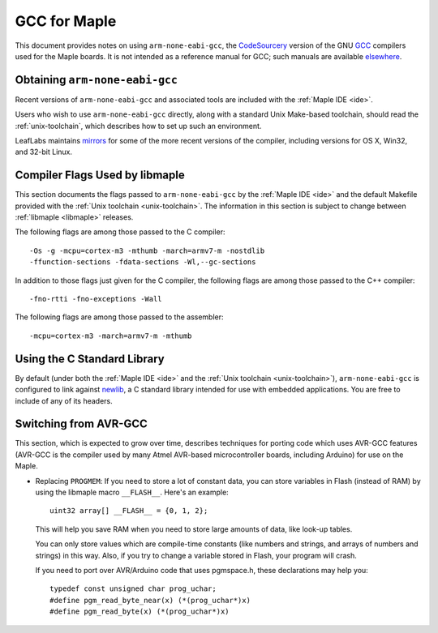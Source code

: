 
.. _arm-gcc:

GCC for Maple
=============

This document provides notes on using ``arm-none-eabi-gcc``, the
`CodeSourcery <http://www.codesourcery.com/>`_ version of the GNU `GCC
<http://gcc.gnu.org/>`_ compilers used for the Maple boards.  It is
not intended as a reference manual for GCC; such manuals are available
`elsewhere <http://gcc.gnu.org/>`_.

Obtaining ``arm-none-eabi-gcc``
-------------------------------

Recent versions of ``arm-none-eabi-gcc`` and associated tools are
included with the :ref:`Maple IDE <ide>`.

Users who wish to use ``arm-none-eabi-gcc`` directly, along with a
standard Unix Make-based toolchain, should read the
:ref:`unix-toolchain`, which describes how to set up such an
environment.

LeafLabs maintains `mirrors
<http://static.leaflabs.com/pub/codesourcery/>`_ for some of the more
recent versions of the compiler, including versions for OS X, Win32,
and 32-bit Linux.

Compiler Flags Used by libmaple
-------------------------------

This section documents the flags passed to ``arm-none-eabi-gcc`` by
the :ref:`Maple IDE <ide>` and the default Makefile provided with the
:ref:`Unix toolchain <unix-toolchain>`.  The information in this
section is subject to change between :ref:`libmaple <libmaple>`
releases.

.. highlight:: sh

The following flags are among those passed to the C compiler::

    -Os -g -mcpu=cortex-m3 -mthumb -march=armv7-m -nostdlib
    -ffunction-sections -fdata-sections -Wl,--gc-sections

In addition to those flags just given for the C compiler, the
following flags are among those passed to the C++ compiler::

    -fno-rtti -fno-exceptions -Wall

The following flags are among those passed to the assembler::

    -mcpu=cortex-m3 -march=armv7-m -mthumb

.. highlight:: cpp

.. _arm-gcc-avr-gcc:

Using the C Standard Library
----------------------------

By default (under both the :ref:`Maple IDE <ide>` and the :ref:`Unix
toolchain <unix-toolchain>`), ``arm-none-eabi-gcc`` is configured to
link against `newlib <http://sourceware.org/newlib/>`_, a C standard
library intended for use with embedded applications.  You are free to
include of any of its headers.

Switching from AVR-GCC
----------------------

This section, which is expected to grow over time, describes
techniques for porting code which uses AVR-GCC features (AVR-GCC is
the compiler used by many Atmel AVR-based microcontroller boards,
including Arduino) for use on the Maple.

.. _arm-gcc-attribute-flash:

- Replacing ``PROGMEM``: If you need to store a lot of constant data,
  you can store variables in Flash (instead of RAM) by using the
  libmaple macro ``__FLASH__``.  Here's an example::

      uint32 array[] __FLASH__ = {0, 1, 2};

  This will help you save RAM when you need to store large amounts of
  data, like look-up tables.

  You can only store values which are compile-time constants (like
  numbers and strings, and arrays of numbers and strings) in this way.
  Also, if you try to change a variable stored in Flash, your program
  will crash.

  If you need to port over AVR/Arduino code that uses pgmspace.h,
  these declarations may help you::

      typedef const unsigned char prog_uchar;
      #define pgm_read_byte_near(x) (*(prog_uchar*)x)
      #define pgm_read_byte(x) (*(prog_uchar*)x)
